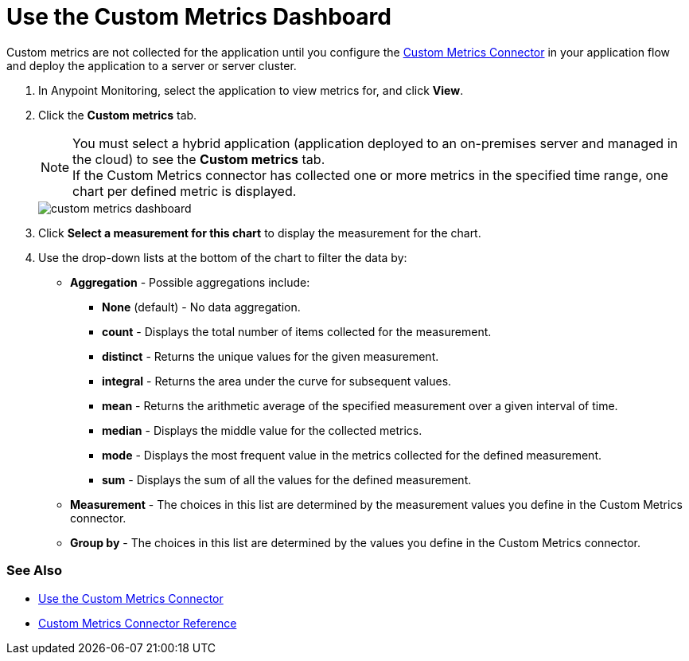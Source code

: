 = Use the Custom Metrics Dashboard

Custom metrics are not collected for the application until you configure the xref:connectors::metrics/custom-metrics-connector.adoc[Custom Metrics Connector] in your application flow and deploy the application to a server or server cluster. 

. In Anypoint Monitoring, select the application to view metrics for, and click *View*. 
. Click the *Custom metrics* tab. +
[NOTE]
You must select a hybrid application (application deployed to an on-premises server and managed in the cloud) to see the *Custom metrics* tab. +
If the Custom Metrics connector has collected one or more metrics in the specified time range, one chart per defined metric is displayed. 
+
image::custom-metrics-dashboard.png[]
+
. Click *Select a measurement for this chart* to display the measurement for the chart.
. Use the drop-down lists at the bottom of the chart to filter the data by: +
* *Aggregation* - Possible aggregations include:
** *None* (default) - No data aggregation.  
** *count* - Displays the total number of items collected for the measurement.
** *distinct* - Returns the unique values for the given measurement.
** *integral* - Returns the area under the curve for subsequent values.
** *mean* - Returns the arithmetic average of the specified measurement over a given interval of time.
** *median* - Displays the middle value for the collected metrics.
** *mode* - Displays the most frequent value in the metrics collected for the defined measurement. 
** *sum* - Displays the sum of all the values for the defined measurement. 
* *Measurement* - The choices in this list are determined by the measurement values you define in the Custom Metrics connector. 
* *Group by* - The choices in this list are determined by the values you define in the Custom Metrics connector. 


=== See Also

* xref:custom-metrics-example.adoc[Use the Custom Metrics Connector] 
* xref:connectors::metrics/custom-metrics-connector-reference.adoc[Custom Metrics Connector Reference]